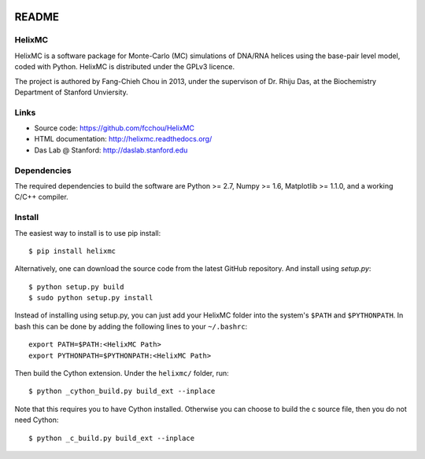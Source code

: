 .. image:: https://travis-ci.org/fcchou/HelixMC.png?branch=master
      :target: https://travis-ci.org/fcchou/HelixMC/

######
README
######

HelixMC
=======
HelixMC is a software package for Monte-Carlo (MC) simulations of DNA/RNA
helices using the base-pair level model, coded with Python. HelixMC is
distributed under the GPLv3 licence.

The project is authored by Fang-Chieh Chou in 2013, under the supervison of
Dr. Rhiju Das, at the Biochemistry Department of Stanford Unviersity.

Links
=====
- Source code: https://github.com/fcchou/HelixMC
- HTML documentation: http://helixmc.readthedocs.org/
- Das Lab @ Stanford: http://daslab.stanford.edu

Dependencies
============
The required dependencies to build the software are Python >= 2.7,
Numpy >= 1.6, Matplotlib >= 1.1.0, and a working C/C++ compiler.

Install
=======
The easiest way to install is to use pip install::

    $ pip install helixmc

Alternatively, one can download the source code from the latest GitHub
repository. And install using `setup.py`::

    $ python setup.py build
    $ sudo python setup.py install

Instead of installing using setup.py, you can just add your HelixMC folder
into the system's ``$PATH`` and ``$PYTHONPATH``. In bash this can be done by
adding the following lines to your ``~/.bashrc``::

    export PATH=$PATH:<HelixMC Path>
    export PYTHONPATH=$PYTHONPATH:<HelixMC Path>

Then build the Cython extension. Under the ``helixmc/`` folder, run::

    $ python _cython_build.py build_ext --inplace

Note that this requires you to have Cython installed. Otherwise you can choose
to build the c source file, then you do not need Cython::

    $ python _c_build.py build_ext --inplace
